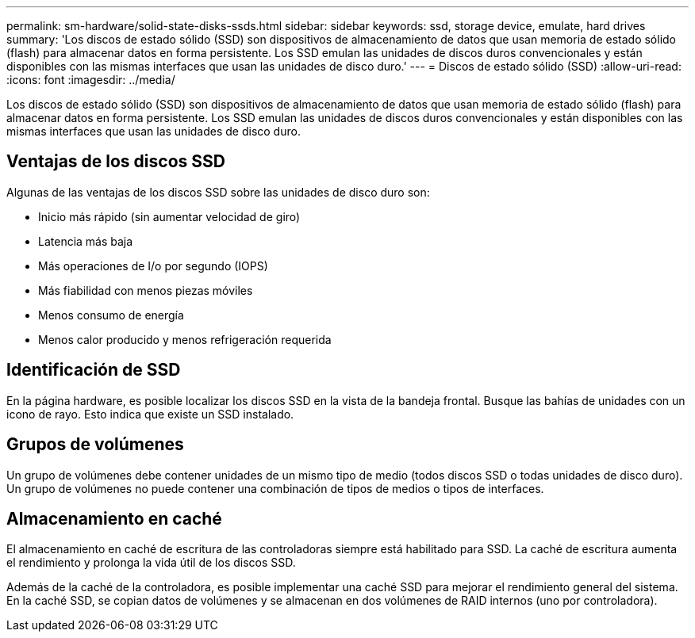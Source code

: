 ---
permalink: sm-hardware/solid-state-disks-ssds.html 
sidebar: sidebar 
keywords: ssd, storage device, emulate, hard drives 
summary: 'Los discos de estado sólido (SSD) son dispositivos de almacenamiento de datos que usan memoria de estado sólido (flash) para almacenar datos en forma persistente. Los SSD emulan las unidades de discos duros convencionales y están disponibles con las mismas interfaces que usan las unidades de disco duro.' 
---
= Discos de estado sólido (SSD)
:allow-uri-read: 
:icons: font
:imagesdir: ../media/


[role="lead"]
Los discos de estado sólido (SSD) son dispositivos de almacenamiento de datos que usan memoria de estado sólido (flash) para almacenar datos en forma persistente. Los SSD emulan las unidades de discos duros convencionales y están disponibles con las mismas interfaces que usan las unidades de disco duro.



== Ventajas de los discos SSD

Algunas de las ventajas de los discos SSD sobre las unidades de disco duro son:

* Inicio más rápido (sin aumentar velocidad de giro)
* Latencia más baja
* Más operaciones de I/o por segundo (IOPS)
* Más fiabilidad con menos piezas móviles
* Menos consumo de energía
* Menos calor producido y menos refrigeración requerida




== Identificación de SSD

En la página hardware, es posible localizar los discos SSD en la vista de la bandeja frontal. Busque las bahías de unidades con un icono de rayo. Esto indica que existe un SSD instalado.



== Grupos de volúmenes

Un grupo de volúmenes debe contener unidades de un mismo tipo de medio (todos discos SSD o todas unidades de disco duro). Un grupo de volúmenes no puede contener una combinación de tipos de medios o tipos de interfaces.



== Almacenamiento en caché

El almacenamiento en caché de escritura de las controladoras siempre está habilitado para SSD. La caché de escritura aumenta el rendimiento y prolonga la vida útil de los discos SSD.

Además de la caché de la controladora, es posible implementar una caché SSD para mejorar el rendimiento general del sistema. En la caché SSD, se copian datos de volúmenes y se almacenan en dos volúmenes de RAID internos (uno por controladora).
